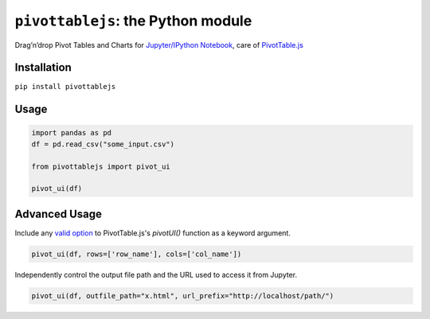 ``pivottablejs``: the Python module
===================================

Drag’n’drop Pivot Tables and Charts for `Jupyter/IPython Notebook`_,
care of `PivotTable.js`_

Installation
------------

``pip install pivottablejs``

Usage
-----

.. code:: python

    import pandas as pd
    df = pd.read_csv("some_input.csv")

    from pivottablejs import pivot_ui

    pivot_ui(df)

Advanced Usage
--------------

Include any `valid option`_ to PivotTable.js's `pivotUI()` function as a keyword argument.

.. code:: python

    pivot_ui(df, rows=['row_name'], cols=['col_name'])

Independently control the output file path and the URL used to access it from Jupyter.

.. code:: python

    pivot_ui(df, outfile_path="x.html", url_prefix="http://localhost/path/")

.. _Jupyter/IPython Notebook: http://jupyter.org/
.. _PivotTable.js: https://github.com/nicolaskruchten/pivottable
.. _valid option: https://github.com/nicolaskruchten/pivottable/wiki/Parameters#options-object-for-pivotui


